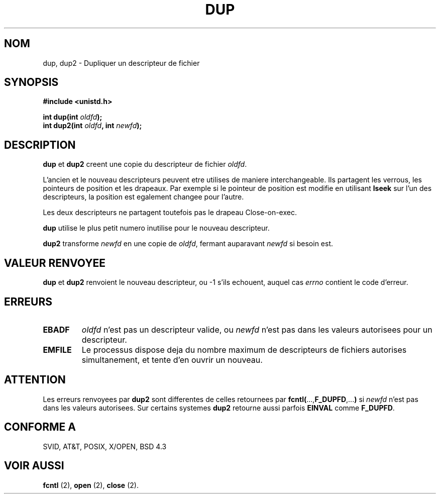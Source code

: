 .\" Hey Emacs! This file is -*- nroff -*- source.
.\"
.\" This manpage is Copyright (C) 1992 Drew Eckhardt;
.\"                               1993 Michael Haardt, Ian Jackson.
.\"
.\" Permission is granted to make and distribute verbatim copies of this
.\" manual provided the copyright notice and this permission notice are
.\" preserved on all copies.
.\"
.\" Permission is granted to copy and distribute modified versions of this
.\" manual under the conditions for verbatim copying, provided that the
.\" entire resulting derived work is distributed under the terms of a
.\" permission notice identical to this one
.\" 
.\" Since the Linux kernel and libraries are constantly changing, this
.\" manual page may be incorrect or out-of-date.  The author(s) assume no
.\" responsibility for errors or omissions, or for damages resulting from
.\" the use of the information contained herein.  The author(s) may not
.\" have taken the same level of care in the production of this manual,
.\" which is licensed free of charge, as they might when working
.\" professionally.
.\" 
.\" Formatted or processed versions of this manual, if unaccompanied by
.\" the source, must acknowledge the copyright and authors of this work.
.\"
.\" Modified Wed Jul 21 22:45:39 1993 by Rik Faith (faith@cs.unc.edu)
.\" Modified 21 Aug 1994 by Michael Chastain (mec@shell.portal.com):
.\"   Fixed typoes.
.\"
.\" Traduction 9/10/1996 par Christophe Blaess (ccb@club-internet.fr)
.\"
.TH DUP 2 "9 Octobre 1996" "Linux 1.1.46" "Manuel du programmeur Linux"
.SH NOM
dup, dup2 \- Dupliquer un descripteur de fichier
.SH SYNOPSIS
.nf
.B #include <unistd.h>
.sp
.BI "int dup(int " oldfd );
.BI "int dup2(int " oldfd ", int " newfd );
.fi
.SH DESCRIPTION
.BR dup " et " dup2
creent une copie du descripteur de fichier 
.IR oldfd .

L'ancien et le nouveau descripteurs peuvent etre utilises de maniere
interchangeable. Ils partagent les verrous, les pointeurs de position
et les drapeaux. Par exemple si le pointeur de position est modifie en
utilisant
.B lseek
sur l'un des descripteurs, la position est egalement changee pour l'autre.

Les deux descripteurs ne partagent toutefois pas le drapeau Close-on-exec.

.B dup
utilise le plus petit numero inutilise pour le nouveau
descripteur.

.B dup2
.RI "transforme " newfd " en une copie de " oldfd ", fermant auparavant " newfd
si besoin est.
.SH "VALEUR RENVOYEE"
.BR dup " et " dup2
renvoient le nouveau descripteur, ou \-1 s'ils echouent, auquel
cas
.I errno
contient le code d'erreur.
.SH ERREURS
.TP
.B EBADF
.I oldfd
n'est pas un descripteur valide, ou
.I newfd
n'est pas dans les valeurs autorisees pour un descripteur.
.TP
.B EMFILE
Le processus dispose deja du nombre maximum de descripteurs de fichiers
autorises simultanement, et tente d'en ouvrir un nouveau.
.SH ATTENTION
Les erreurs renvoyees par 
.B dup2
sont differentes de celles retournees par
.BR fcntl( ..., F_DUPFD ,... )
si
.I newfd
n'est pas dans les valeurs autorisees. Sur certains systemes
.B dup2
retourne aussi parfois
.B EINVAL
comme
.BR F_DUPFD .
.SH "CONFORME A"
SVID, AT&T, POSIX, X/OPEN, BSD 4.3
.SH "VOIR AUSSI"
.BR " fcntl "(2), " open "(2), " close "(2).
